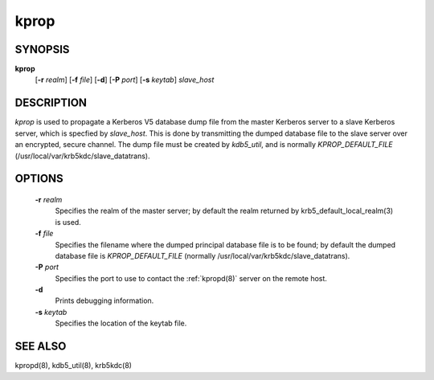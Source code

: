 .. _kprop(8):

kprop
=========


SYNOPSIS
-------------

**kprop**
          [**-r** *realm*] 
          [**-f** *file*] 
          [**-d**] 
          [**-P** *port*] 
          [**-s** *keytab*] 
          *slave_host*


DESCRIPTION
-------------

*kprop*  is used to propagate a Kerberos V5 database dump file from the master Kerberos server to a slave Kerberos server, 
which is specfied by *slave_host*.  This is done by transmitting the dumped database file to the slave server over an encrypted, secure channel.   
The dump file must be created by *kdb5_util*, and is normally *KPROP_DEFAULT_FILE* (/usr/local/var/krb5kdc/slave_datatrans).

OPTIONS
-------------

       **-r** *realm*
              Specifies the realm of the master server; by default the realm returned by krb5_default_local_realm(3) is used.

       **-f** *file*
              Specifies the filename where the dumped principal database file is to be found; by default the dumped database file is
              *KPROP_DEFAULT_FILE* (normally /usr/local/var/krb5kdc/slave_datatrans).

       **-P** *port*
              Specifies the port to use to contact the :ref:`kpropd(8)` server on the remote host.

       **-d**     
              Prints debugging information.

       **-s** *keytab*
              Specifies the location of the keytab file.


SEE ALSO
-------------

kpropd(8), kdb5_util(8), krb5kdc(8)

